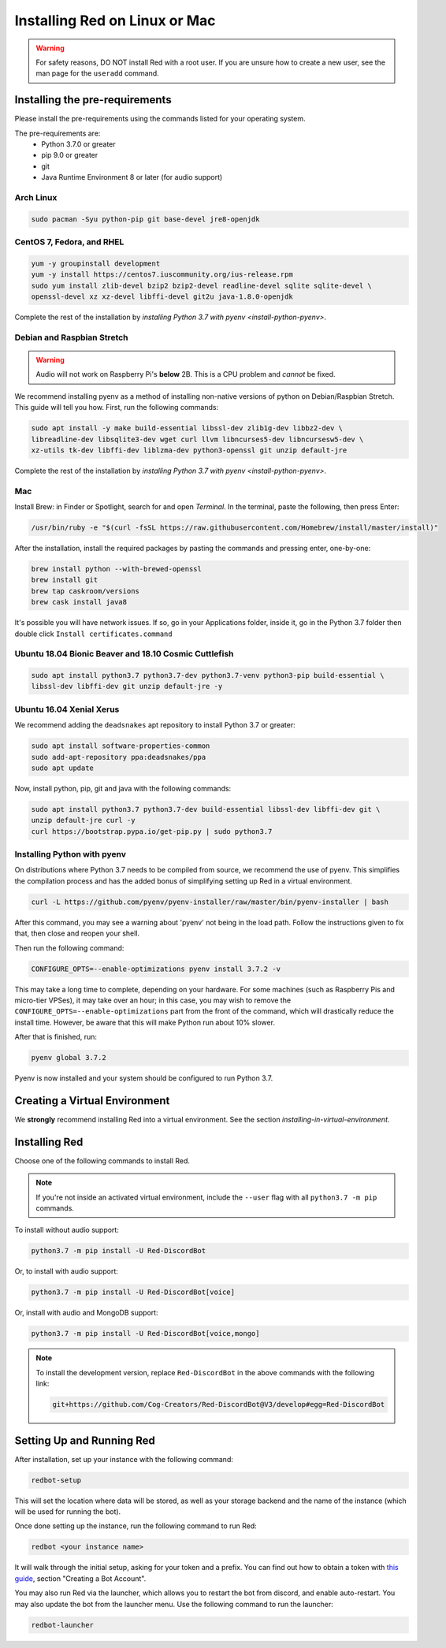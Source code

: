 .. _linux-mac-install-guide:

==============================
Installing Red on Linux or Mac
==============================

.. warning::

    For safety reasons, DO NOT install Red with a root user. If you are unsure how to create
    a new user, see the man page for the ``useradd`` command.

-------------------------------
Installing the pre-requirements
-------------------------------

Please install the pre-requirements using the commands listed for your operating system.

The pre-requirements are:
 - Python 3.7.0 or greater
 - pip 9.0 or greater
 - git
 - Java Runtime Environment 8 or later (for audio support)

.. _install-arch:

~~~~~~~~~~
Arch Linux
~~~~~~~~~~

.. code-block:: none

    sudo pacman -Syu python-pip git base-devel jre8-openjdk

.. _install-centos:
.. _install-fedora:
.. _install-rhel:

~~~~~~~~~~~~~~~~~~~~~~~~~~
CentOS 7, Fedora, and RHEL
~~~~~~~~~~~~~~~~~~~~~~~~~~

.. code-block:: none

    yum -y groupinstall development
    yum -y install https://centos7.iuscommunity.org/ius-release.rpm
    sudo yum install zlib-devel bzip2 bzip2-devel readline-devel sqlite sqlite-devel \
    openssl-devel xz xz-devel libffi-devel git2u java-1.8.0-openjdk

Complete the rest of the installation by `installing Python 3.7 with pyenv <install-python-pyenv>`.

.. _install-debian:
.. _install-raspbian:

~~~~~~~~~~~~~~~~~~~~~~~~~~~
Debian and Raspbian Stretch
~~~~~~~~~~~~~~~~~~~~~~~~~~~

.. warning::

    Audio will not work on Raspberry Pi's **below** 2B. This is a CPU problem and
    *cannot* be fixed.

We recommend installing pyenv as a method of installing non-native versions of python on
Debian/Raspbian Stretch. This guide will tell you how. First, run the following commands:

.. code-block:: none

    sudo apt install -y make build-essential libssl-dev zlib1g-dev libbz2-dev \
    libreadline-dev libsqlite3-dev wget curl llvm libncurses5-dev libncursesw5-dev \
    xz-utils tk-dev libffi-dev liblzma-dev python3-openssl git unzip default-jre

Complete the rest of the installation by `installing Python 3.7 with pyenv <install-python-pyenv>`.

.. _install-mac:

~~~
Mac
~~~

Install Brew: in Finder or Spotlight, search for and open *Terminal*. In the terminal, paste the
following, then press Enter:

.. code-block:: none

    /usr/bin/ruby -e "$(curl -fsSL https://raw.githubusercontent.com/Homebrew/install/master/install)"

After the installation, install the required packages by pasting the commands and pressing enter,
one-by-one:

.. code-block:: none

    brew install python --with-brewed-openssl
    brew install git
    brew tap caskroom/versions
    brew cask install java8

It's possible you will have network issues. If so, go in your Applications folder, inside it, go in the Python 3.7 folder then double click ``Install certificates.command``

.. _install-ubuntu:
.. _install-ubuntu-bionic:
.. _install-ubuntu-cosmic:

~~~~~~~~~~~~~~~~~~~~~~~~~~~~~~~~~~~~~~~~~~~~~~~~~~~~~~
Ubuntu 18.04 Bionic Beaver and 18.10 Cosmic Cuttlefish
~~~~~~~~~~~~~~~~~~~~~~~~~~~~~~~~~~~~~~~~~~~~~~~~~~~~~~

.. code-block:: none

    sudo apt install python3.7 python3.7-dev python3.7-venv python3-pip build-essential \
    libssl-dev libffi-dev git unzip default-jre -y

.. _install-ubuntu-xenial:

~~~~~~~~~~~~~~~~~~~~~~~~~
Ubuntu 16.04 Xenial Xerus
~~~~~~~~~~~~~~~~~~~~~~~~~

We recommend adding the ``deadsnakes`` apt repository to install Python 3.7 or greater:

.. code-block:: none

    sudo apt install software-properties-common
    sudo add-apt-repository ppa:deadsnakes/ppa
    sudo apt update

Now, install python, pip, git and java with the following commands:

.. code-block:: none

    sudo apt install python3.7 python3.7-dev build-essential libssl-dev libffi-dev git \
    unzip default-jre curl -y
    curl https://bootstrap.pypa.io/get-pip.py | sudo python3.7

.. _install-python-pyenv:

~~~~~~~~~~~~~~~~~~~~~~~~~~~~
Installing Python with pyenv
~~~~~~~~~~~~~~~~~~~~~~~~~~~~

On distributions where Python 3.7 needs to be compiled from source, we recommend the use of pyenv.
This simplifies the compilation process and has the added bonus of simplifying setting up Red in a
virtual environment.

.. code-block:: none

    curl -L https://github.com/pyenv/pyenv-installer/raw/master/bin/pyenv-installer | bash

After this command, you may see a warning about 'pyenv' not being in the load path. Follow the
instructions given to fix that, then close and reopen your shell.

Then run the following command:

.. code-block:: none

    CONFIGURE_OPTS=--enable-optimizations pyenv install 3.7.2 -v

This may take a long time to complete, depending on your hardware. For some machines (such as
Raspberry Pis and micro-tier VPSes), it may take over an hour; in this case, you may wish to remove
the ``CONFIGURE_OPTS=--enable-optimizations`` part from the front of the command, which will
drastically reduce the install time. However, be aware that this will make Python run about 10%
slower.

After that is finished, run:

.. code-block:: none

    pyenv global 3.7.2

Pyenv is now installed and your system should be configured to run Python 3.7.

------------------------------
Creating a Virtual Environment
------------------------------

We **strongly** recommend installing Red into a virtual environment. See the section
`installing-in-virtual-environment`.

.. _installing-red-linux-mac:

--------------
Installing Red
--------------

Choose one of the following commands to install Red.

.. note::

    If you're not inside an activated virtual environment, include the ``--user`` flag with all
    ``python3.7 -m pip`` commands.

To install without audio support:

.. code-block:: none

    python3.7 -m pip install -U Red-DiscordBot

Or, to install with audio support:

.. code-block:: none

    python3.7 -m pip install -U Red-DiscordBot[voice]

Or, install with audio and MongoDB support:

.. code-block:: none

    python3.7 -m pip install -U Red-DiscordBot[voice,mongo]

.. note::

  To install the development version, replace ``Red-DiscordBot`` in the above commands with the
  following link:

  .. code-block:: none

      git+https://github.com/Cog-Creators/Red-DiscordBot@V3/develop#egg=Red-DiscordBot

--------------------------
Setting Up and Running Red
--------------------------

After installation, set up your instance with the following command:

.. code-block:: none

    redbot-setup

This will set the location where data will be stored, as well as your
storage backend and the name of the instance (which will be used for
running the bot).

Once done setting up the instance, run the following command to run Red:

.. code-block:: none

    redbot <your instance name>

It will walk through the initial setup, asking for your token and a prefix.
You can find out how to obtain a token with
`this guide <https://discordpy.readthedocs.io/en/v1.0.1/discord.html#creating-a-bot-account>`_,
section "Creating a Bot Account".

You may also run Red via the launcher, which allows you to restart the bot
from discord, and enable auto-restart. You may also update the bot from the
launcher menu. Use the following command to run the launcher:

.. code-block:: none

    redbot-launcher

